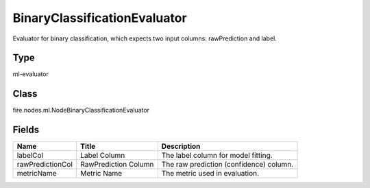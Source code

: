 
BinaryClassificationEvaluator
========== 

Evaluator for binary classification, which expects two input columns: rawPrediction and label.

Type
---------- 

ml-evaluator

Class
---------- 

fire.nodes.ml.NodeBinaryClassificationEvaluator

Fields
---------- 

+------------------+----------------------+-----------------------------------------+
| Name             | Title                | Description                             |
+==================+======================+=========================================+
| labelCol         | Label Column         | The label column for model fitting.     |
+------------------+----------------------+-----------------------------------------+
| rawPredictionCol | RawPrediction Column | The raw prediction (confidence) column. |
+------------------+----------------------+-----------------------------------------+
| metricName       | Metric Name          | The metric used in evaluation.          |
+------------------+----------------------+-----------------------------------------+